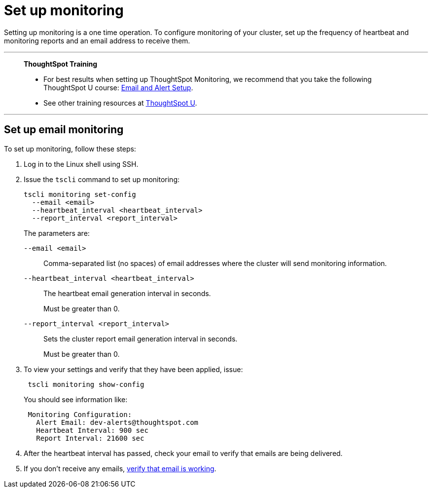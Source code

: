 = Set up monitoring
:last_updated: 12/31/2020
:experimental:
:linkattrs:
:page-aliases: /admin/setup/set-up-monitoring.adoc
:description: Setting up monitoring is a one time operation.

Setting up monitoring is a one time operation. To configure monitoring of your cluster, set up the frequency of heartbeat and monitoring reports and an email address to receive them.

'''
> **ThoughtSpot Training**
>
> * For best results when setting up ThoughtSpot Monitoring, we recommend that you take the following ThoughtSpot U course: https://training.thoughtspot.com/emails-alerts[Email and Alert Setup^].
> * See other training resources at https://training.thoughtspot.com/[ThoughtSpot U^].

'''

== Set up email monitoring

To set up monitoring, follow these steps:

. Log in to the Linux shell using SSH.
. Issue the `tscli` command to set up monitoring:
+
[source,bash]
----
tscli monitoring set-config
  --email <email>
  --heartbeat_interval <heartbeat_interval>
  --report_interval <report_interval>
----
+
The parameters are:

`--email <email>`:: Comma-separated list (no spaces) of email addresses where the cluster will send monitoring information.
`--heartbeat_interval <heartbeat_interval>`:: The heartbeat email generation interval in seconds.
+
Must be greater than 0.
`--report_interval <report_interval>`:: Sets the cluster report email generation interval in seconds.
+
Must be greater than 0.

. To view your settings and verify that they have been applied, issue:
+
[source,bash]
----
 tscli monitoring show-config
----
+
You should see information like:
+
[source,bash]
----
 Monitoring Configuration:
   Alert Email: dev-alerts@thoughtspot.com
   Heartbeat Interval: 900 sec
   Report Interval: 21600 sec
----

. After the heartbeat interval has passed, check your email to verify that emails are being delivered.
. If you don't receive any emails, xref:relay-host.adoc#verify-email[verify that email is working].


////
waiting for review
== Alert email structure

This is the general structure of the alert email:

*Email Subject:* <ALERT_TYPE> <CLUSTER_NAME> <ALERT_CODE> - <ALERT_MESSAGE>

*Email Body:*

Details

<ALERT_DETAILS>

Metadata

Sender: <HOSTNAME> +
Generated at: <ALERT_GENERATED_TIME> +
Cluster Name: <CLUSTER_NAME> +
Cluster Id: <CLUSTER_ID> +
Release: <RELEASE_VERSION> +
Alert Name: <ALERT_NAME> +
Guid: <ALERT_GUID>

=== Parameters

These are the definitions of the parameters in the alert email:

ALERT_TYPE:: Type of alert generated. Can be `CRITICAL`, `ERROR`, or `WARNING`.
CLUSTER_NAME:: Name of the cluster from which the alert was generated.
ALERT_CODE:: Use this code to distinguish between different alerts.
ALERT_MESSAGE:: The message of a particular alert. Can be different for each alert.
ALERT_DETAILS:: Contains the details of a particular alert, why the alert was triggered, and what was the exception. Varies with each alert.
HOSTNAME:: Hostname of the machine where the alert was generated.
ALERT_GENERATED_TIME:: Time when the alert was generated, in UTC.
CLUSTER_ID:: Id of the cluster generating the alert.
RELEASE_VERSION:: ThoughtSpot release version on the cluster generating the alert.
ALERT_NAME:: Name of the alert.
ALERT_GUID::  GUID of the alert.
////